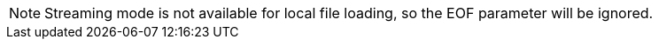 [NOTE]
Streaming mode is not available for local file loading, so the EOF parameter will be ignored.
